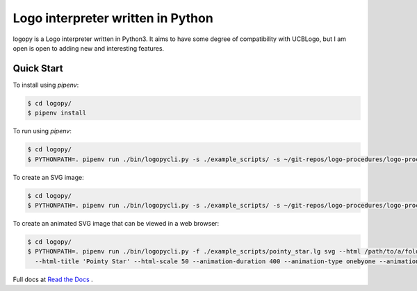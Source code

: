 
Logo interpreter written in Python
==================================

logopy is a Logo interpreter written in Python3.  It aims to have some degree
of compatibility with UCBLogo, but I am open is open to adding new and 
interesting features.

Quick Start
-----------

To install using `pipenv`:

.. code:: bash

    $ cd logopy/
    $ pipenv install

To run using `pipenv`:

.. code:: bash

    $ cd logopy/
    $ PYTHONPATH=. pipenv run ./bin/logopycli.py -s ./example_scripts/ -s ~/git-repos/logo-procedures/logo-procs/ -f ./test_scripts/pysymbol2.lg

To create an SVG image:

.. code:: bash

    $ cd logopy/
    $ PYTHONPATH=. pipenv run ./bin/logopycli.py -s ./example_scripts/ -s ~/git-repos/logo-procedures/logo-procs/ -f ./test_scripts/pysymbol2.lg svg -o pysymbol2.svg 

To create an animated SVG image that can be viewed in a web browser:

.. code:: bash

    $ cd logopy/
    $ PYTHONPATH=. pipenv run ./bin/logopycli.py -f ./example_scripts/pointy_star.lg svg --html /path/to/a/folder/for/web-files \
      --html-title 'Pointy Star' --html-scale 50 --animation-duration 400 --animation-type onebyone --animation-start automatic

Full docs at `Read the Docs <https://logopy.readthedocs.io/>`_ .    
